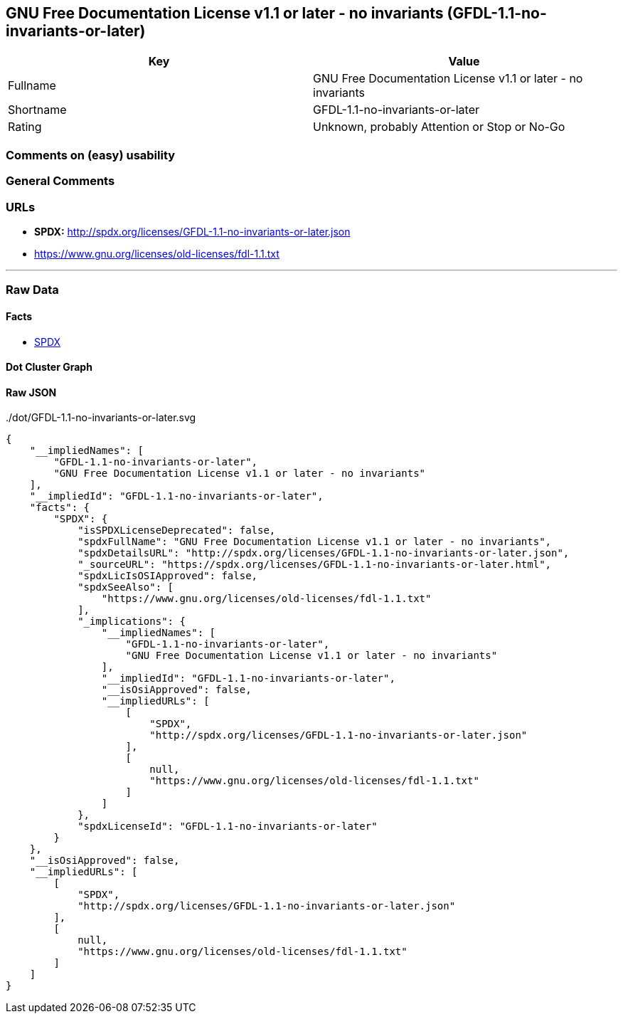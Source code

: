 == GNU Free Documentation License v1.1 or later - no invariants (GFDL-1.1-no-invariants-or-later)

[cols=",",options="header",]
|===
|Key |Value
|Fullname |GNU Free Documentation License v1.1 or later - no invariants
|Shortname |GFDL-1.1-no-invariants-or-later
|Rating |Unknown, probably Attention or Stop or No-Go
|===

=== Comments on (easy) usability

=== General Comments

=== URLs

* *SPDX:* http://spdx.org/licenses/GFDL-1.1-no-invariants-or-later.json
* https://www.gnu.org/licenses/old-licenses/fdl-1.1.txt

'''''

=== Raw Data

==== Facts

* https://spdx.org/licenses/GFDL-1.1-no-invariants-or-later.html[SPDX]

==== Dot Cluster Graph

../dot/GFDL-1.1-no-invariants-or-later.svg

==== Raw JSON

....
{
    "__impliedNames": [
        "GFDL-1.1-no-invariants-or-later",
        "GNU Free Documentation License v1.1 or later - no invariants"
    ],
    "__impliedId": "GFDL-1.1-no-invariants-or-later",
    "facts": {
        "SPDX": {
            "isSPDXLicenseDeprecated": false,
            "spdxFullName": "GNU Free Documentation License v1.1 or later - no invariants",
            "spdxDetailsURL": "http://spdx.org/licenses/GFDL-1.1-no-invariants-or-later.json",
            "_sourceURL": "https://spdx.org/licenses/GFDL-1.1-no-invariants-or-later.html",
            "spdxLicIsOSIApproved": false,
            "spdxSeeAlso": [
                "https://www.gnu.org/licenses/old-licenses/fdl-1.1.txt"
            ],
            "_implications": {
                "__impliedNames": [
                    "GFDL-1.1-no-invariants-or-later",
                    "GNU Free Documentation License v1.1 or later - no invariants"
                ],
                "__impliedId": "GFDL-1.1-no-invariants-or-later",
                "__isOsiApproved": false,
                "__impliedURLs": [
                    [
                        "SPDX",
                        "http://spdx.org/licenses/GFDL-1.1-no-invariants-or-later.json"
                    ],
                    [
                        null,
                        "https://www.gnu.org/licenses/old-licenses/fdl-1.1.txt"
                    ]
                ]
            },
            "spdxLicenseId": "GFDL-1.1-no-invariants-or-later"
        }
    },
    "__isOsiApproved": false,
    "__impliedURLs": [
        [
            "SPDX",
            "http://spdx.org/licenses/GFDL-1.1-no-invariants-or-later.json"
        ],
        [
            null,
            "https://www.gnu.org/licenses/old-licenses/fdl-1.1.txt"
        ]
    ]
}
....
